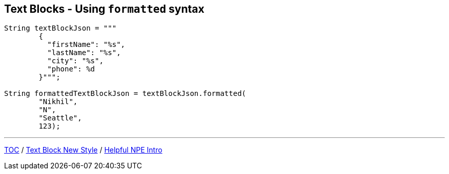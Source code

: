 == Text Blocks - Using `formatted` syntax

[source,highlight=2..3]
----
String textBlockJson = """
        {
          "firstName": "%s",
          "lastName": "%s",
          "city": "%s",
          "phone": %d
        }""";

String formattedTextBlockJson = textBlockJson.formatted(
        "Nikhil",
        "N",
        "Seattle",
        123);
----

---

link:./00_toc.adoc[TOC] /
link:./22_text_blocks_new_style.adoc[Text Block New Style] /
link:./24_helpful_npe_intro.adoc[Helpful NPE Intro]
